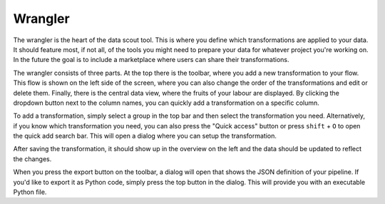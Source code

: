 Wrangler
========
The wrangler is the heart of the data scout tool. This is where you define which transformations are applied to your data. It should feature most, if not all, of the tools you might need to prepare your data for whatever project you're working on. In the future the goal is to include a marketplace where users can share their transformations. 

The wrangler consists of three parts. At the top there is the toolbar, where you add a new transformation to your flow. This flow is shown on the left side of the screen, where you can also change the order of the transformations and edit or delete them. Finally, there is the central data view, where the fruits of your labour are displayed. By clicking the dropdown button next to the column names, you can quickly add a transformation on a specific column.

.. image:: ../assets/wrangler_overview.png
  :alt: An overview of the data wrangler

To add a transformation, simply select a group in the top bar and then select the transformation you need. Alternatively, if you know which transformation you need, you can also press the "Quick access" button or press ``shift`` + ``O`` to open the quick add search bar. This will open a dialog where you can setup the transformation.

.. image:: ../assets/wrangler_transformation.png
  :alt: Select a transformation in the top bar

.. image:: ../assets/wrangler_transformation_dialog.png
  :alt: The transformation dialog

After saving the transformation, it should show up in the overview on the left and the data should be updated to reflect the changes.

.. image:: ../assets/wrangler_export.png
  :alt: The export dialog

When you press the export button on the toolbar, a dialog will open that shows the JSON definition of your pipeline. If you'd like to export it as Python code, simply press the top button in the dialog. This will provide you with an executable Python file.


